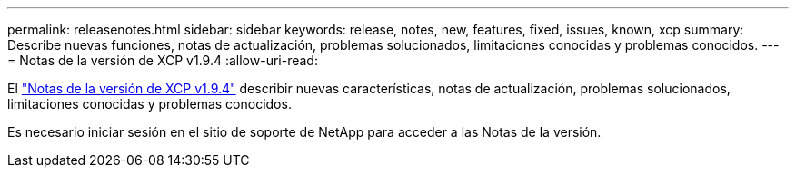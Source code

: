 ---
permalink: releasenotes.html 
sidebar: sidebar 
keywords: release, notes, new, features, fixed, issues, known, xcp 
summary: Describe nuevas funciones, notas de actualización, problemas solucionados, limitaciones conocidas y problemas conocidos. 
---
= Notas de la versión de XCP v1.9.4
:allow-uri-read: 


[role="lead"]
El link:https://library.netapp.com/ecm/ecm_download_file/ECMLP3317866["Notas de la versión de XCP v1.9.4"^] describir nuevas características, notas de actualización, problemas solucionados, limitaciones conocidas y problemas conocidos.

Es necesario iniciar sesión en el sitio de soporte de NetApp para acceder a las Notas de la versión.
